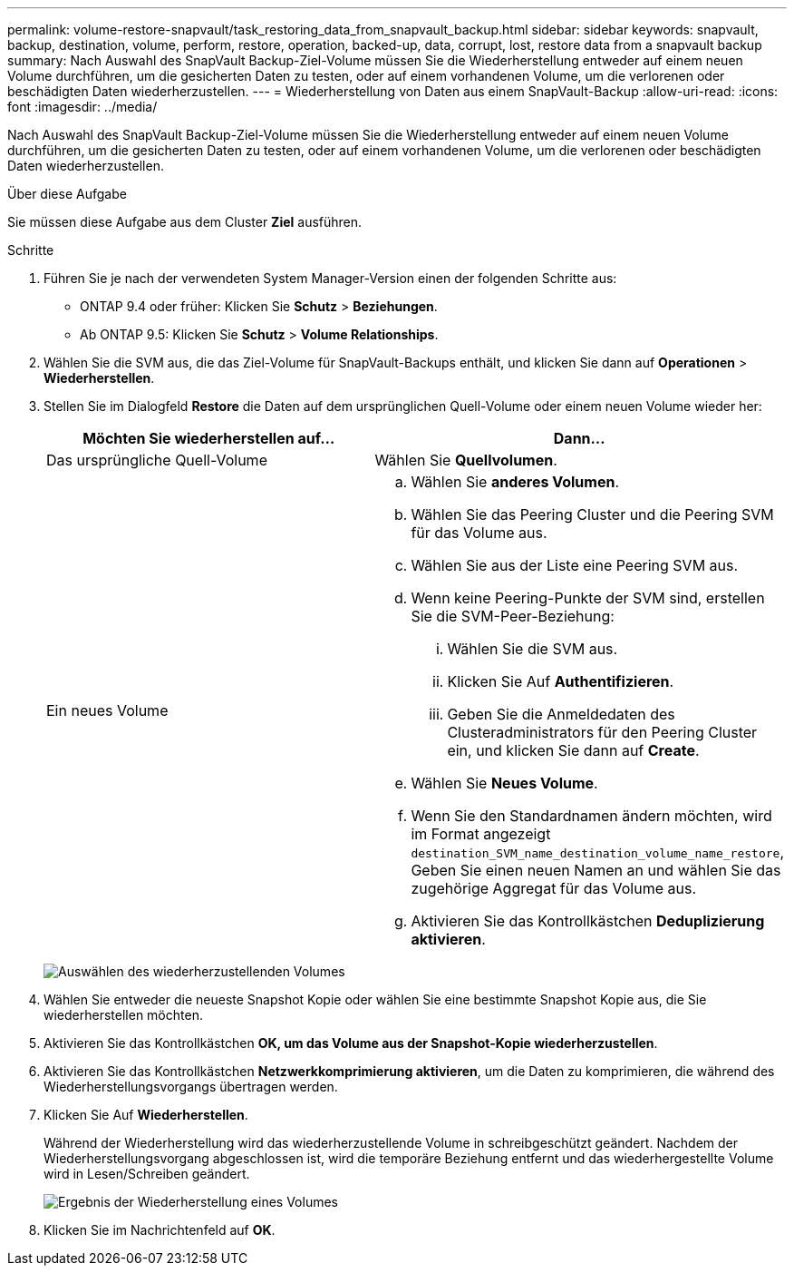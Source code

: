 ---
permalink: volume-restore-snapvault/task_restoring_data_from_snapvault_backup.html 
sidebar: sidebar 
keywords: snapvault, backup, destination, volume, perform, restore, operation, backed-up, data, corrupt, lost, restore data from a snapvault backup 
summary: Nach Auswahl des SnapVault Backup-Ziel-Volume müssen Sie die Wiederherstellung entweder auf einem neuen Volume durchführen, um die gesicherten Daten zu testen, oder auf einem vorhandenen Volume, um die verlorenen oder beschädigten Daten wiederherzustellen. 
---
= Wiederherstellung von Daten aus einem SnapVault-Backup
:allow-uri-read: 
:icons: font
:imagesdir: ../media/


[role="lead"]
Nach Auswahl des SnapVault Backup-Ziel-Volume müssen Sie die Wiederherstellung entweder auf einem neuen Volume durchführen, um die gesicherten Daten zu testen, oder auf einem vorhandenen Volume, um die verlorenen oder beschädigten Daten wiederherzustellen.

.Über diese Aufgabe
Sie müssen diese Aufgabe aus dem Cluster *Ziel* ausführen.

.Schritte
. Führen Sie je nach der verwendeten System Manager-Version einen der folgenden Schritte aus:
+
** ONTAP 9.4 oder früher: Klicken Sie *Schutz* > *Beziehungen*.
** Ab ONTAP 9.5: Klicken Sie *Schutz* > *Volume Relationships*.


. Wählen Sie die SVM aus, die das Ziel-Volume für SnapVault-Backups enthält, und klicken Sie dann auf *Operationen* > *Wiederherstellen*.
. Stellen Sie im Dialogfeld *Restore* die Daten auf dem ursprünglichen Quell-Volume oder einem neuen Volume wieder her:
+
|===
| Möchten Sie wiederherstellen auf... | Dann... 


 a| 
Das ursprüngliche Quell-Volume
 a| 
Wählen Sie *Quellvolumen*.



 a| 
Ein neues Volume
 a| 
.. Wählen Sie *anderes Volumen*.
.. Wählen Sie das Peering Cluster und die Peering SVM für das Volume aus.
.. Wählen Sie aus der Liste eine Peering SVM aus.
.. Wenn keine Peering-Punkte der SVM sind, erstellen Sie die SVM-Peer-Beziehung:
+
... Wählen Sie die SVM aus.
... Klicken Sie Auf *Authentifizieren*.
... Geben Sie die Anmeldedaten des Clusteradministrators für den Peering Cluster ein, und klicken Sie dann auf *Create*.


.. Wählen Sie *Neues Volume*.
.. Wenn Sie den Standardnamen ändern möchten, wird im Format angezeigt `destination_SVM_name_destination_volume_name_restore`, Geben Sie einen neuen Namen an und wählen Sie das zugehörige Aggregat für das Volume aus.
.. Aktivieren Sie das Kontrollkästchen *Deduplizierung aktivieren*.


|===
+
image:../media/restore_to.gif["Auswählen des wiederherzustellenden Volumes"]

. Wählen Sie entweder die neueste Snapshot Kopie oder wählen Sie eine bestimmte Snapshot Kopie aus, die Sie wiederherstellen möchten.
. Aktivieren Sie das Kontrollkästchen *OK, um das Volume aus der Snapshot-Kopie wiederherzustellen*.
. Aktivieren Sie das Kontrollkästchen *Netzwerkkomprimierung aktivieren*, um die Daten zu komprimieren, die während des Wiederherstellungsvorgangs übertragen werden.
. Klicken Sie Auf *Wiederherstellen*.
+
Während der Wiederherstellung wird das wiederherzustellende Volume in schreibgeschützt geändert. Nachdem der Wiederherstellungsvorgang abgeschlossen ist, wird die temporäre Beziehung entfernt und das wiederhergestellte Volume wird in Lesen/Schreiben geändert.

+
image::../media/restore_configuration.gif[Ergebnis der Wiederherstellung eines Volumes]

. Klicken Sie im Nachrichtenfeld auf *OK*.

